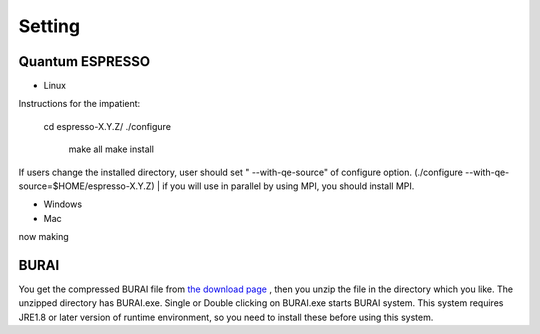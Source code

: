 Setting
=======

Quantum ESPRESSO
----------------

* Linux

Instructions for the impatient:

    cd espresso-X.Y.Z/
    ./configure
     make all
     make install

If users change the installed directory, user should set " --with-qe-source" of configure option.
(./configure --with-qe-source=$HOME/espresso-X.Y.Z)
|
if you will use in parallel by using MPI, you should install MPI.

* Windows


* Mac
now making

BURAI
-----

You get the compressed BURAI file from `the download page <http://nisihara.wixsite.com/burai>`_ ,
then you unzip the file in the directory which you like.
The unzipped directory has BURAI.exe. Single or Double clicking on BURAI.exe starts BURAI system.
This system requires JRE1.8 or later version of runtime environment,
so you need to install these before using this system.

